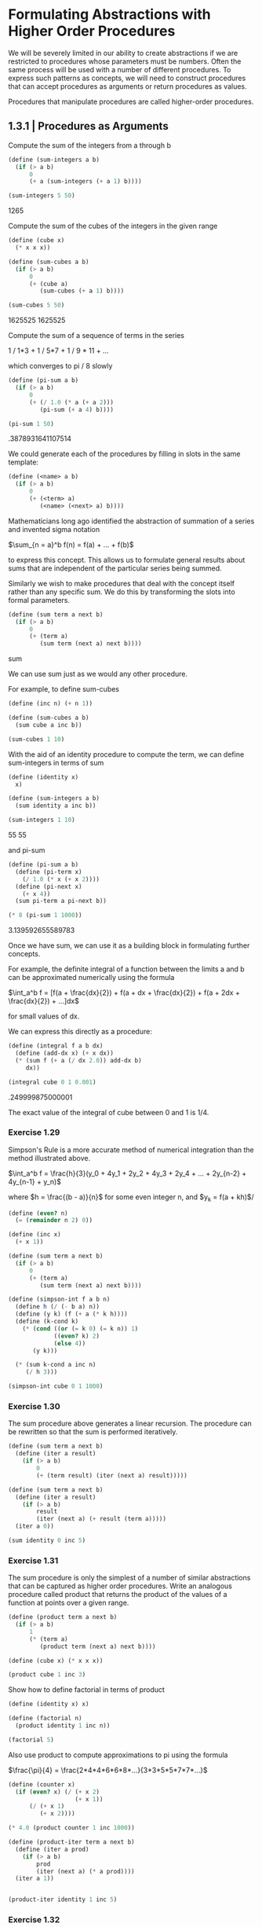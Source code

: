 * Formulating Abstractions with Higher Order Procedures
  :PROPERTIES:
  :header-args: :session scheme :results verbatim raw
  :END:
  
We will be severely limited in our ability to create abstractions if we are restricted to procedures whose parameters must be numbers. Often the same process will be used with a number of different procedures. To express such patterns as concepts, we will need to construct procedures that can accept procedures as arguments or return procedures as values.

Procedures that manipulate procedures are called higher-order procedures.


** 1.3.1 | Procedures as Arguments

 Compute the sum of the integers from a through b

 #+BEGIN_SRC scheme
(define (sum-integers a b)
  (if (> a b)
      0
      (+ a (sum-integers (+ a 1) b))))

(sum-integers 5 50)
 #+END_SRC

 #+RESULTS:
 1265

 Compute the sum of the cubes of the integers in the given range

 #+BEGIN_SRC scheme
(define (cube x)
  (* x x x))

(define (sum-cubes a b)
  (if (> a b)
      0
      (+ (cube a)
         (sum-cubes (+ a 1) b))))

(sum-cubes 5 50)
 #+END_SRC

 #+RESULTS:
 1625525
 1625525

 Compute the sum of a sequence of terms in the series

 1 / 1*3 + 1 / 5*7 + 1 / 9 * 11 + ...

 which converges to pi / 8 slowly

 #+BEGIN_SRC scheme
(define (pi-sum a b)
  (if (> a b)
      0
      (+ (/ 1.0 (* a (+ a 2)))
         (pi-sum (+ a 4) b))))

(pi-sum 1 50)
 #+END_SRC

 #+RESULTS:
 .3878931641107514


 We could generate each of the procedures by filling in slots in the same template:

 #+BEGIN_SRC scheme
(define (<name> a b)
  (if (> a b)
      0
      (+ (<term> a)
         (<name> (<next> a) b))))
 #+END_SRC

 Mathematicians long ago identified the abstraction of summation of a series and invented sigma notation

 $\sum_{n = a}^b f(n) = f(a) + ... + f(b)$

 to express this concept. This allows us to formulate general results about sums that are independent of the particular series being summed.

 Similarly we wish to make procedures that deal with the concept itself rather than any specific sum. We do this by transforming the slots into formal parameters.

 #+BEGIN_SRC scheme
(define (sum term a next b)
  (if (> a b)
      0
      (+ (term a)
         (sum term (next a) next b))))
 #+END_SRC

 #+RESULTS:
 sum

 We can use sum just as we would any other procedure.

 For example, to define sum-cubes

 #+BEGIN_SRC scheme
(define (inc n) (+ n 1))

(define (sum-cubes a b)
  (sum cube a inc b))

(sum-cubes 1 10)
 #+END_SRC

 With the aid of an identity procedure to compute the term, we can define sum-integers in terms of sum

 #+BEGIN_SRC scheme
(define (identity x)
  x)

(define (sum-integers a b)
  (sum identity a inc b))

(sum-integers 1 10)
 #+END_SRC

 #+RESULTS:
 55
 55

 and pi-sum

 #+BEGIN_SRC scheme
(define (pi-sum a b)
  (define (pi-term x)
    (/ 1.0 (* x (+ x 2))))
  (define (pi-next x)
    (+ x 4))
  (sum pi-term a pi-next b))

(* 8 (pi-sum 1 1000))
 #+END_SRC

 #+RESULTS:
 3.139592655589783

 Once we have sum, we can use it as a building block in formulating further concepts.

 For example, the definite integral of a function between the limits a and b can be approximated numerically using the formula

 $\int_a^b f = [f(a + \frac{dx}{2}) + 
                f(a + dx + \frac{dx}{2}) + 
                f(a + 2dx + \frac{dx}{2}) + ...]dx$

 for small values of dx. 

 We can express this directly as a procedure:

 #+BEGIN_SRC scheme
(define (integral f a b dx)
  (define (add-dx x) (+ x dx))
  (* (sum f (+ a (/ dx 2.0)) add-dx b)
     dx))

(integral cube 0 1 0.001)
 #+END_SRC

 #+RESULTS:
 .249999875000001

 The exact value of the integral of cube between 0 and 1 is 1/4. 

*** Exercise 1.29

Simpson's Rule is a more accurate method of numerical integration than the method illustrated above. 

$\int_a^b f = \frac{h}{3}(y_0 + 4y_1 + 2y_2 + 4y_3 + 2y_4 + ... + 2y_{n-2} + 4y_{n-1} + y_n)$

where $h = \frac{(b - a)}{n}$ for some even integer n, and
$y_k = f(a + kh)$/ 

#+BEGIN_SRC scheme
(define (even? n)
  (= (remainder n 2) 0))

(define (inc x)
  (+ x 1))

(define (sum term a next b)
  (if (> a b)
      0
      (+ (term a)
         (sum term (next a) next b))))
#+END_SRC

#+RESULTS:
#[constant 42 #x2]

#+BEGIN_SRC scheme
(define (simpson-int f a b n)
  (define h (/ (- b a) n))
  (define (y k) (f (+ a (* k h))))
  (define (k-cond k)
    (* (cond ((or (= k 0) (= k n)) 1)
             ((even? k) 2)
             (else 4))
       (y k)))
  
  (* (sum k-cond a inc n)
     (/ h 3)))
#+END_SRC

#+RESULTS:
simpson-int

#+BEGIN_SRC scheme
(simpson-int cube 0 1 1000)
#+END_SRC

#+RESULTS:
1/4

*** Exercise 1.30

The sum procedure above generates a linear recursion. The procedure can be rewritten so that the sum is performed iteratively. 

#+BEGIN_SRC scheme
(define (sum term a next b)
  (define (iter a result)
    (if (> a b)
        0
        (+ (term result) (iter (next a) result)))))
#+END_SRC

#+RESULTS:
sum

#+BEGIN_SRC scheme
(define (sum term a next b)
  (define (iter a result)
    (if (> a b)
        result
        (iter (next a) (+ result (term a)))))
  (iter a 0))
#+END_SRC

#+RESULTS:
sum

#+BEGIN_SRC scheme
(sum identity 0 inc 5)
#+END_SRC

*** Exercise 1.31 

The sum procedure is only the simplest of a number of similar abstractions that can be captured as higher order procedures. Write an analogous procedure called product that returns the product of the values of a function at points over a given range.

#+BEGIN_SRC scheme
(define (product term a next b)
  (if (> a b)
      1
      (* (term a)
         (product term (next a) next b))))
#+END_SRC

#+RESULTS:
product

#+BEGIN_SRC scheme
(define (cube x) (* x x x))

(product cube 1 inc 3)
#+END_SRC

#+RESULTS:
216

Show how to define factorial in terms of product

#+BEGIN_SRC scheme
(define (identity x) x)
#+END_SRC

#+RESULTS:
identity

#+BEGIN_SRC scheme
(define (factorial n)
  (product identity 1 inc n))
#+END_SRC

#+RESULTS:
factorial

#+BEGIN_SRC scheme
(factorial 5)
#+END_SRC

Also use product to compute approximations to pi using the formula

$\frac{\pi}{4} = \frac{2*4*4*6*6*8*...}{3*3*5*5*7*7*...}$

#+BEGIN_SRC scheme
(define (counter x)
  (if (even? x) (/ (+ x 2)
                   (+ x 1))
      (/ (+ x 1)
         (+ x 2))))
#+END_SRC

#+RESULTS:
counter

#+BEGIN_SRC scheme
(* 4.0 (product counter 1 inc 1000))
#+END_SRC

#+RESULTS:
3.1431607055322663

#+BEGIN_SRC scheme
(define (product-iter term a next b)
  (define (iter a prod)
    (if (> a b)
        prod
        (iter (next a) (* a prod))))
  (iter a 1))


#+END_SRC

#+BEGIN_SRC scheme
(product-iter identity 1 inc 5)
#+END_SRC

*** Exercise 1.32 

Show that sum and product are both special cases of a still more general notion called accumulate that combines a collection of terms, using some general accumulation function

#+BEGIN_SRC scheme
(define (accumulate combiner null-value term a next b)
  (if (> a b)
      null-value
      (combiner (term a)
                (accumulate combiner null-value term (next a) next b))))
#+END_SRC

#+RESULTS:
accumulate

#+BEGIN_SRC scheme
(accumulate * 1 identity 1 inc 5)
#+END_SRC

#+RESULTS:
120

#+BEGIN_SRC scheme
(define (sum term a next b)
  (accumulate + 0 term a next b))

(sum identity 1 inc 5)
#+END_SRC

#+RESULTS:
15

#+BEGIN_SRC scheme
(define (product term a next b)
  (accumulate * 1 term a next b))

(product identity 1 inc 5)
#+END_SRC

#+RESULTS:
120

#+BEGIN_SRC scheme
(define (accumulate-iter combiner null-value term a next b)
  (define (iter a value)
    (if (> a b)
        (combiner value null-value)
        (iter (next a) (combiner value (term a)))))
  (iter a null-value))
#+END_SRC

#+RESULTS:
accumulate-iter


#+BEGIN_SRC scheme
(accumulate-iter + 0 identity 1 inc 5)
#+END_SRC

#+RESULTS:
15
120
 
*** Exercise 1.33

You can obtain an even more general version of accumulate by introducing the notion of a filter on the terms to be combined -- that is, combine only those terms derived from values in the range that satisfy a specified condition.

#+BEGIN_SRC scheme
(define (filtered-accumulate predicate combiner null-value term a next b)
  (if (predicate a)
      (if (> a b)
          null-value
          (combiner (term a)
                    (filtered-accumulate predicate combiner null-value
                                         term (next a) next b)))
      (filtered-accumulate predicate combiner null-value term (next a) next b)))
#+END_SRC

#+BEGIN_SRC scheme
(filtered-accumulate even? + 0 identity 1 inc 5)
#+END_SRC

Show how to express the following using filtered-accumulate:

1. the sum of the squares of the prime numbers in the interval a to b

#+BEGIN_SRC scheme
(define (prime? n)
  (fast-prime? n 100))
#+END_SRC

#+BEGIN_SRC scheme
(define (ssprime a b)
  (filtered-accumulate prime? + 0 square a inc b))
#+END_SRC

#+RESULTS:
ssprime

#+BEGIN_SRC scheme
(ssprime 2 6)
#+END_SRC

2. The product of all the positive integers less than n that are relatively prime to n (i.e. all positive integers i < n such that GCD(i, n) = 1)

#+BEGIN_SRC scheme
(define (gcd a b)
  (if (= b 0)
      a
      (gcd b (remainder a b))))
#+END_SRC

#+RESULTS:
gcd


#+BEGIN_SRC scheme
(define (coprime a n)
  (if (= (gcd a n) 1)
      true
      false))
#+END_SRC

#+RESULTS:
coprime

#+BEGIN_SRC scheme
(coprime 9 21)
#+END_SRC

#+RESULTS:
#f

#+BEGIN_SRC scheme
(define (prod-rprime n)
  (define (coprime a)
    (if (= (gcd a n) 1)
        true
        false))
  (filtered-accumulate coprime * 1 identity 2 inc n))
#+END_SRC

#+BEGIN_SRC scheme
(prod-rprime 10)
#+END_SRC

#+RESULTS:
189

10 has divisors 2 and 5
2 has 2
3 no
4 has 2
5 has 5
6 has 2
7 no
8 has 2 
9 no

#+BEGIN_SRC scheme
(* 3 7 9)
#+END_SRC

#+RESULTS:
189

** 1.3.2 | Constructing Procedures Using Lambda

In general, lambda is used to create procedures in the same way as define, except that no name is specified for the procedure:

(lambda (<formal-parameters>) <body>)

#+BEGIN_SRC scheme
(lambda (x) (+ x 4))
#+END_SRC

#+BEGIN_SRC scheme
(lambda (x) (/ 1.0 (* x (+ x 2))))
#+END_SRC

#+BEGIN_SRC scheme
(define (pi-sum a b)
  (sum (lambda (x) (/ 1.0 (* x (+ x 2))))
       a
       (lambda (x) (+ x 4))
       b))
#+END_SRC

#+RESULTS:
pi-sum

#+BEGIN_SRC scheme
(* 8 (pi-sum 1 1000))
#+END_SRC

#+RESULTS:
3.139592655589783

#+BEGIN_SRC scheme
(define (integral f a b dx)
  (* (sum f (+ a (/ dx 2.0))
          (lambda (x) (+ x dx))
          b)
     dx))
#+END_SRC

#+RESULTS:
integral

#+BEGIN_SRC scheme
(integral (lambda (x) (* x x x)) 0 1 0.001)
#+END_SRC

#+RESULTS:
.249999875000001

lambda can be used in conjunction with arguments as well, or more generally, in any context where we would normally use a procedure name

#+BEGIN_SRC scheme
((lambda (x y z) (+ x y (square z)))
 1 2 3)
#+END_SRC

#+RESULTS:
12

*** Using let to create local variables

Another use of lambda is in creating local variables. 

Suppose we wish to compute the function 

$f(x, y) = x(1 + xy)^2 + y(1 - y) + (1 + xy)(1 - y)$

which we could also express as 

$a = 1 + xy$
$b = 1 - y$
$f(x, y) = xa^2 + yb + ab$

In writing a procedure to compute f, we would like to include as local variables not only x and y but also the names of intermediate quantities like a and b. One way to accomplish this is to use an auxiliary procedure to bind the local variables.

#+BEGIN_SRC scheme
(define (f x y)
  (define (f-helper a b)
    (+ (* x (square a))
       (* y b)
       (* a b)))
  (f-helper (+ 1 (* x y))
            (- 1 y)))

(f 2 3)
#+END_SRC

#+RESULTS:
78

We could have also used a lambda expression

#+BEGIN_SRC scheme
(define (f x y)
  ((lambda (a b)
     (+ (* x (square a))
        (* y b)
        (* a b)))
   (+ 1 (* x y))
   (- 1 y)))

(f 2 3)
#+END_SRC

#+RESULTS:
78

This is so useful that there is a special form called let to make its use more convenient. Using let, the procedure f could be written as

#+BEGIN_SRC scheme
(define (f x y)
  (let ((a (+ 1 (* x y)))
        (b (- 1 y)))
    (+ (* x (square a))
       (* y b)
       (* a b))))

(f 2 3)
#+END_SRC

#+RESULTS:
78

The general form of a let expression is 

#+BEGIN_SRC scheme
(let ((<var1> <exp1>)
      (<var2> <exp2>)
      ...
      (<varn> <expn>))
  <body>)
#+END_SRC


which is just syntactic sugar for 

#+BEGIN_SRC scheme
((lambda (<var1> ... <varn>)
   <body>)
 <exp1>
 ...
 <expn>)
#+END_SRC

We can see from this equivalence that the scope of a variable specified by a let expression is the body of the let. This implies that

- let allows one to bind variables as locally as possible to where they are to be used

For example, if x is 5, then 

#+BEGIN_SRC scheme
(+ (let ((x 3))
     (+ x (* x 10)))
   x)
#+END_SRC

is 38, where the x at the end is still 5 and the x inside the scope of the let statement is 3.

- The variable's values are computed outside the let. This matters when the expressions that provide the values for the local variables depend upon variables having the same names as the local variables themselves. 

For example, if the value of x is 2, the expression

#+BEGIN_SRC scheme
(let ((x 3)
      (y (+ x 2)))
  (* x y))
#+END_SRC

will have the value 12 because, inside the body of let, x will be 3 and y will be 4 (which is the outer x plus 2)

We could sometimes use definitions instead, like

#+BEGIN_SRC scheme
(define (f x y)
  (define a (+ 1 (* x y)))
  (define b (- 1 y))
  (+ (* x (square a))
     (* y b)
     (* a b)))

(f 2 3)
#+END_SRC

#+RESULTS:
78

We prefer to use let in situations like this and to use internal define only for internal procedures.

*** Exercise 1.34 

Suppose we define the procedure 

#+BEGIN_SRC scheme
(define (f g) (g 2))
#+END_SRC

#+RESULTS:
f

Then we have 

#+BEGIN_SRC scheme
(f square)
#+END_SRC

#+RESULTS:
4

#+BEGIN_SRC scheme
(f (lambda (z) (* z (+ z 1))))
#+END_SRC

#+RESULTS:
6

What happens if we (perversely) ask the interpreter to evaluate the combination (f f)? Explain.

#+BEGIN_SRC scheme
(f f)
#+END_SRC


#+BEGIN_SRC scheme
(f f)
(f (f 2))
(f (f (2 2)))
#+END_SRC

#+BEGIN_SRC scheme
(2 2)
#+END_SRC

The object 2 is not applicable.

** 1.3.3 | Procedures as General Methods

With higher order procedures we begin to see a more powerful kind of abstraction: procedures used to express general methods of computation, independent of the particular functions involved.

*** Finding Roots of Equations by the Half-Interval Method

The half-interval method is a technique for finding roots of an equation $f(x) = 0$, where function is continuous. 

The idea is the following:

If we have points a and b such that $f(a) < 0 < f(b)$, then f must have at least one zero between a and b. 

To locate a 0

- let x be the average of a and b and compute f(x) 
- if f(x) > 0, then f has a zero between a and x
- if f(x) < 0, then f has a zero between x and b
- continue this until the interval is small enough

Since the interval of uncertainty is reduced by half at each step of the process, the number of steps required grows at theta(log(L/T)) where L is the length of the original interval and T is the error tolerance. 

#+BEGIN_SRC scheme
(define (average x y)
  (/ (+ x y) 2))

(define (positive? x)
  (> x 0))

(define (negative? x)
  (not (positive? x)))

(define (search f neg pos)
  (define (close-enough? x y)
    (< (abs (- x y))
       0.001))
  (let ((midpoint (average neg pos)))
    (if (close-enough? neg pos)
        midpoint
        (let ((test (f midpoint)))
          (cond ((positive? test)
                 (search f neg midpoint))
                ((negative? test)
                 (search f midpoint pos))
                (else midpoint))))))
#+END_SRC

#+RESULTS:
#[constant 40 #x2]


This can be awkward to use since we may end up supplying a and b values in which the evaluation of the function at these points does not contain 0. Therefore, we should use a driver function

#+BEGIN_SRC scheme
(define (half-interval f a b)
  (let ((a-val (f a))
        (b-val (f b)))
    (cond ((and (negative? a-val)
                (positive? b-val))
           (search f a b))
          ((and (negative? b-val)
                (positive? a-val))
           (search f b a))
          (else
           (error "Values are not of opposite sign" a b)))))
#+END_SRC


#+BEGIN_SRC scheme
(half-interval cube -1 4)
#+END_SRC

approximate pi as the root between 2 and 4 of sin x = 0

#+BEGIN_SRC scheme
(half-interval sin 2.0 4.0)
#+END_SRC

#+RESULTS:
3.14111328125

Here is the root of the equation $x^3 - 2x - 3 = 0$

#+BEGIN_SRC scheme
(half-interval (lambda (x) (- (cube x) (* 2 x) 3))
               1.0 2.0)
#+END_SRC

#+RESULTS:
1.89306640625

*** Finding fixed points of functions

A number x is called a fixed point of a function if x satisfies the equation $f(x) = x$. For some functions we can locate a fixed point by beginning with an initial guess and applying function repeatedly,

$f(x), f(f(x)), f(f(f(x))), ...$

until the value doesn't change much. 

Using this idea we can devise a procedure that takes as inputs a function and an initial guess and produces an approximation to the fixed point of the function.

#+BEGIN_SRC scheme
(define tolerance 0.00001)

(define (fixed-point f first-guess)
  (define (close-enough? v1 v2)
    (< (abs (- v1 v2))
       tolerance))
  (define (try guess)
    (let ((next (f guess)))
      (if (close-enough? guess next)
          next
          (try next))))
  (try first-guess))
#+END_SRC

#+RESULTS:
#[constant 40 #x2]


#+BEGIN_SRC scheme
(fixed-point cos 1.0)
#+END_SRC

#+RESULTS:
0.7390822985224024

#+BEGIN_SRC scheme
(fixed-point (lambda (y) (+ (sin y) (cos y)))
             1.0)
#+END_SRC

#+RESULTS:
1.2587315962971173

#+BEGIN_SRC scheme
(define (sqrt x)
  (fixed-point (lambda (y) (/ x y)) 1.0))
#+END_SRC

#+RESULTS:
sqrt

Unfortunately, this does not converge.

y_1
y_2 = x / y_1
y_3 = x / y_2 = x / (x / y_1) = y_1 

This results in an infinite loop in which y_1 and y_2 repeat over and over, oscillating.

One way to control such oscillations is to prevent the guesses from changing so much. Since the answer is always between our guess y and x/y, we can make a new guess that is not as far from y as x/y by averaging y with x/y so that the next guess after y is $y \mapsto \frac{1}{2}(y + \frac{x}{y})$ instead of x/y. 

The process of making such a sequence of guesses is simply the process of looking for a fixed point of this. 

#+BEGIN_SRC scheme
(define (sqrt x)
  (fixed-point (lambda (y) (average y (/ x y))) 1.0))
#+END_SRC

#+RESULTS:
sqrt
sqrt
sqrt

#+BEGIN_SRC scheme
(sqrt 9)
#+END_SRC

y = x / y 
2y = x / y + y 
y = 1/2(x/y + y)

This approach of averaging successive approximations to the solution, a technique called average damping, often aids the convergence of fixed-point searches

*** Exercise 1.35

#+BEGIN_SRC scheme
(fixed-point (lambda (x) (+ 1 (/ 1 x)))
             1.0)
#+END_SRC

#+RESULTS:
1.6180327868852458

*** Exercise 1.36 

Modify fixed-point so that it prints the sequence of approximations it generates 

#+BEGIN_SRC scheme
(define tolerance 0.00001)

(define (fixed-point f first-guess)
  (define (close-enough? v1 v2)
    (< (abs (- v1 v2))
       tolerance))
  (define (try guess)
    (display guess)
    (newline)
    (let ((next (f guess)))
      (if (close-enough? guess next)
          next
          (try next))))
  (try first-guess))
#+END_SRC

#+RESULTS:
#[constant 40 #x2]
#[constant 40 #x2]


Then find a solution to x^x = 1000

log_x(x^x) = log_x(1000)
x = log_x(1000)
x = log(1000) / log(x)

Without average dampening

#+BEGIN_SRC scheme
(fixed-point (lambda (x) (/ (log 1000)
                       (log x))) 1.5)
#+END_SRC

The output looks like

1.5
17.036620761802716
2.436284152826871
7.7573914048784065
3.3718636013068974
5.683217478018266
3.97564638093712
5.004940305230897
4.2893976408423535
4.743860707684508
4.437003894526853
4.6361416205906485
4.503444951269147
4.590350549476868
4.532777517802648
4.570631779772813
4.545618222336422
4.562092653795064
4.551218723744055
4.558385805707352
4.553657479516671
4.55677495241968
4.554718702465183
4.556074615314888
4.555180352768613
4.555770074687025
4.555381152108018
4.555637634081652
4.555468486740348
4.555580035270157
4.555506470667713
4.555554984963888
4.5555229906097905
4.555544090254035
4.555530175417048
;Value: 4.555539351985717

This took 34 steps, spitting out an answer at 35.

With average dampening:

#+BEGIN_SRC scheme
(fixed-point (lambda (x) (average x (/ (log 1000)
                                  (log x)))) 1.5)
#+END_SRC

1.5
9.268310380901358
6.185343522487719
4.988133688461795
4.643254620420954
4.571101497091747
4.5582061760763715
4.555990975858476
4.555613236666653
4.555548906156018
4.555537952796512
;Value: 4.555536087870658

This took 10 steps, spitting out an answer at 11

*** Exercise 1.37 

1.

#+BEGIN_SRC scheme
(define (cont-frac n d k)
  (define (recur a)
    (if (> a k)
        0
        (/ (n a)
           (+ (d k)
              (recur (+ a 1))))))
  (recur 1))
#+END_SRC

#+BEGIN_SRC scheme
(cont-frac (lambda (i) 1.0)
           (lambda (i) 1.0)
           11)
#+END_SRC

#+RESULTS:
.6180555555555556
.6180555555555556

k must be at least 11 to be accurate to 4 decimal places.

2. 

Iterative Process

#+BEGIN_SRC scheme
(define (cont-frac-iter n d k)
  (define (iter a result)
    (if (= a k)
        result
        (iter (+ a 1)
              (/ (n (- k a))
                 (+ (d (- k a))
                    result)))))
  (iter 0 0))
#+END_SRC

#+RESULTS:
cont-frac-iter
cont-frac-iter
cont-frac-iter

#+BEGIN_SRC scheme
(cont-frac-iter (lambda (i) 1.0)
                (lambda (i) 1.0)
                10)
#+END_SRC

#+RESULTS:
.6179775280898876
